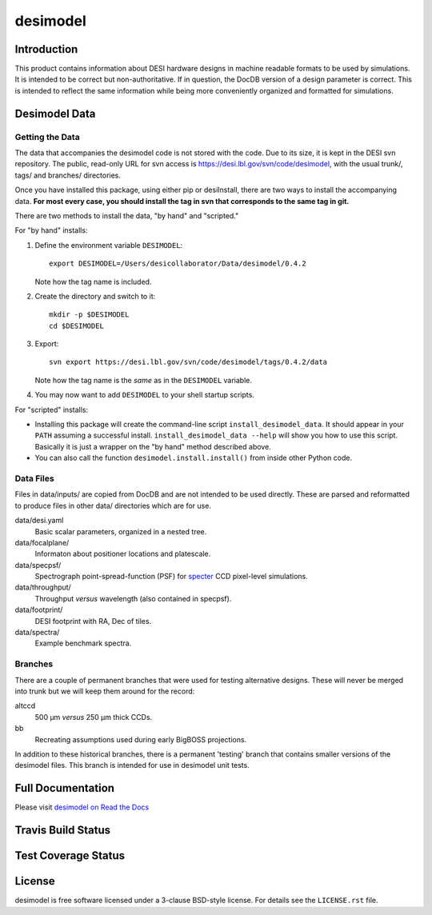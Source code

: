 =========
desimodel
=========

Introduction
------------

This product contains information about DESI hardware designs in machine
readable formats to be used by simulations.  It is intended to be correct
but non-authoritative.  If in question, the DocDB version of a design
parameter is correct.  This is intended to reflect the same information
while being more conveniently organized and formatted for simulations.

Desimodel Data
--------------

Getting the Data
~~~~~~~~~~~~~~~~

The data that accompanies the desimodel code is not stored with the code.
Due to its size, it is kept in the DESI svn repository.  The public, read-only
URL for svn access is https://desi.lbl.gov/svn/code/desimodel, with the usual
trunk/, tags/ and branches/ directories.

Once you have installed this package, using either pip or desiInstall, there
are two ways to install the accompanying data.  **For most every case, you
should install the tag in svn that corresponds to the same tag in git.**

There are two methods to install the data, "by hand" and "scripted."

For "by hand" installs:

1. Define the environment variable ``DESIMODEL``::

    export DESIMODEL=/Users/desicollaborator/Data/desimodel/0.4.2

   Note how the tag name is included.

2. Create the directory and switch to it::

    mkdir -p $DESIMODEL
    cd $DESIMODEL

3. Export::

    svn export https://desi.lbl.gov/svn/code/desimodel/tags/0.4.2/data

   Note how the tag name is the *same* as in the ``DESIMODEL`` variable.

4. You may now want to add ``DESIMODEL`` to your shell startup scripts.

For "scripted" installs:

* Installing this package will create the command-line script
  ``install_desimodel_data``.  It should appear in your ``PATH`` assuming
  a successful install.  ``install_desimodel_data --help`` will show you
  how to use this script.  Basically it is just a wrapper on the "by hand"
  method described above.
* You can also call the function ``desimodel.install.install()`` from
  inside other Python code.

Data Files
~~~~~~~~~~

Files in data/inputs/ are copied from DocDB and are not intended to be used
directly.  These are parsed and reformatted to produce files in other data/
directories which are for use.

data/desi.yaml
    Basic scalar parameters, organized in a nested tree.

data/focalplane/
    Informaton about positioner locations and platescale.

data/specpsf/
    Spectrograph point-spread-function (PSF) for specter_
    CCD pixel-level simulations.

data/throughput/
    Throughput *versus* wavelength (also contained in specpsf).

data/footprint/
    DESI footprint with RA, Dec of tiles.

data/spectra/
    Example benchmark spectra.

.. _specter: https://github.com/desihub/specter

Branches
~~~~~~~~

There are a couple of permanent branches that were used for testing
alternative designs.  These will never be merged into trunk but we
will keep them around for the record:

altccd
    500 μm *versus* 250 μm thick CCDs.

bb
    Recreating assumptions used during early BigBOSS projections.

In addition to these historical branches, there is a permanent 'testing' branch
that contains smaller versions of the desimodel files.  This branch is
intended for use in desimodel unit tests.

Full Documentation
------------------

Please visit `desimodel on Read the Docs`_

.. image:: https://readthedocs.org/projects/desimodel/badge/?version=latest
    :target: http://desimodel.readthedocs.org/en/latest/
    :alt: Documentation Status

.. _`desimodel on Read the Docs`: http://desimodel.readthedocs.org/en/latest/

Travis Build Status
-------------------

.. image:: https://img.shields.io/travis/desihub/desimodel.svg
    :target: https://travis-ci.org/desihub/desimodel
    :alt: Travis Build Status


Test Coverage Status
--------------------

.. image:: https://coveralls.io/repos/desihub/desimodel/badge.svg?branch=master&service=github
    :target: https://coveralls.io/github/desihub/desimodel?branch=master
    :alt: Test Coverage Status

License
-------

desimodel is free software licensed under a 3-clause BSD-style license. For details see
the ``LICENSE.rst`` file.
